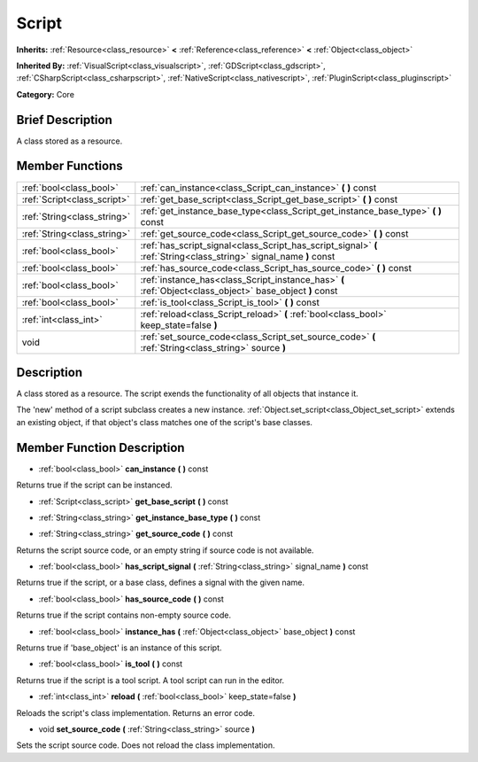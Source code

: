 .. Generated automatically by doc/tools/makerst.py in Godot's source tree.
.. DO NOT EDIT THIS FILE, but the Script.xml source instead.
.. The source is found in doc/classes or modules/<name>/doc_classes.

.. _class_Script:

Script
======

**Inherits:** :ref:`Resource<class_resource>` **<** :ref:`Reference<class_reference>` **<** :ref:`Object<class_object>`

**Inherited By:** :ref:`VisualScript<class_visualscript>`, :ref:`GDScript<class_gdscript>`, :ref:`CSharpScript<class_csharpscript>`, :ref:`NativeScript<class_nativescript>`, :ref:`PluginScript<class_pluginscript>`

**Category:** Core

Brief Description
-----------------

A class stored as a resource.

Member Functions
----------------

+------------------------------+--------------------------------------------------------------------------------------------------------------------+
| :ref:`bool<class_bool>`      | :ref:`can_instance<class_Script_can_instance>` **(** **)** const                                                   |
+------------------------------+--------------------------------------------------------------------------------------------------------------------+
| :ref:`Script<class_script>`  | :ref:`get_base_script<class_Script_get_base_script>` **(** **)** const                                             |
+------------------------------+--------------------------------------------------------------------------------------------------------------------+
| :ref:`String<class_string>`  | :ref:`get_instance_base_type<class_Script_get_instance_base_type>` **(** **)** const                               |
+------------------------------+--------------------------------------------------------------------------------------------------------------------+
| :ref:`String<class_string>`  | :ref:`get_source_code<class_Script_get_source_code>` **(** **)** const                                             |
+------------------------------+--------------------------------------------------------------------------------------------------------------------+
| :ref:`bool<class_bool>`      | :ref:`has_script_signal<class_Script_has_script_signal>` **(** :ref:`String<class_string>` signal_name **)** const |
+------------------------------+--------------------------------------------------------------------------------------------------------------------+
| :ref:`bool<class_bool>`      | :ref:`has_source_code<class_Script_has_source_code>` **(** **)** const                                             |
+------------------------------+--------------------------------------------------------------------------------------------------------------------+
| :ref:`bool<class_bool>`      | :ref:`instance_has<class_Script_instance_has>` **(** :ref:`Object<class_object>` base_object **)** const           |
+------------------------------+--------------------------------------------------------------------------------------------------------------------+
| :ref:`bool<class_bool>`      | :ref:`is_tool<class_Script_is_tool>` **(** **)** const                                                             |
+------------------------------+--------------------------------------------------------------------------------------------------------------------+
| :ref:`int<class_int>`        | :ref:`reload<class_Script_reload>` **(** :ref:`bool<class_bool>` keep_state=false **)**                            |
+------------------------------+--------------------------------------------------------------------------------------------------------------------+
| void                         | :ref:`set_source_code<class_Script_set_source_code>` **(** :ref:`String<class_string>` source **)**                |
+------------------------------+--------------------------------------------------------------------------------------------------------------------+

Description
-----------

A class stored as a resource. The script exends the functionality of all objects that instance it.

The 'new' method of a script subclass creates a new instance. :ref:`Object.set_script<class_Object_set_script>` extends an existing object, if that object's class matches one of the script's base classes.

Member Function Description
---------------------------

.. _class_Script_can_instance:

- :ref:`bool<class_bool>` **can_instance** **(** **)** const

Returns true if the script can be instanced.

.. _class_Script_get_base_script:

- :ref:`Script<class_script>` **get_base_script** **(** **)** const

.. _class_Script_get_instance_base_type:

- :ref:`String<class_string>` **get_instance_base_type** **(** **)** const

.. _class_Script_get_source_code:

- :ref:`String<class_string>` **get_source_code** **(** **)** const

Returns the script source code, or an empty string if source code is not available.

.. _class_Script_has_script_signal:

- :ref:`bool<class_bool>` **has_script_signal** **(** :ref:`String<class_string>` signal_name **)** const

Returns true if the script, or a base class, defines a signal with the given name.

.. _class_Script_has_source_code:

- :ref:`bool<class_bool>` **has_source_code** **(** **)** const

Returns true if the script contains non-empty source code.

.. _class_Script_instance_has:

- :ref:`bool<class_bool>` **instance_has** **(** :ref:`Object<class_object>` base_object **)** const

Returns true if 'base_object' is an instance of this script.

.. _class_Script_is_tool:

- :ref:`bool<class_bool>` **is_tool** **(** **)** const

Returns true if the script is a tool script. A tool script can run in the editor.

.. _class_Script_reload:

- :ref:`int<class_int>` **reload** **(** :ref:`bool<class_bool>` keep_state=false **)**

Reloads the script's class implementation. Returns an error code.

.. _class_Script_set_source_code:

- void **set_source_code** **(** :ref:`String<class_string>` source **)**

Sets the script source code. Does not reload the class implementation.


